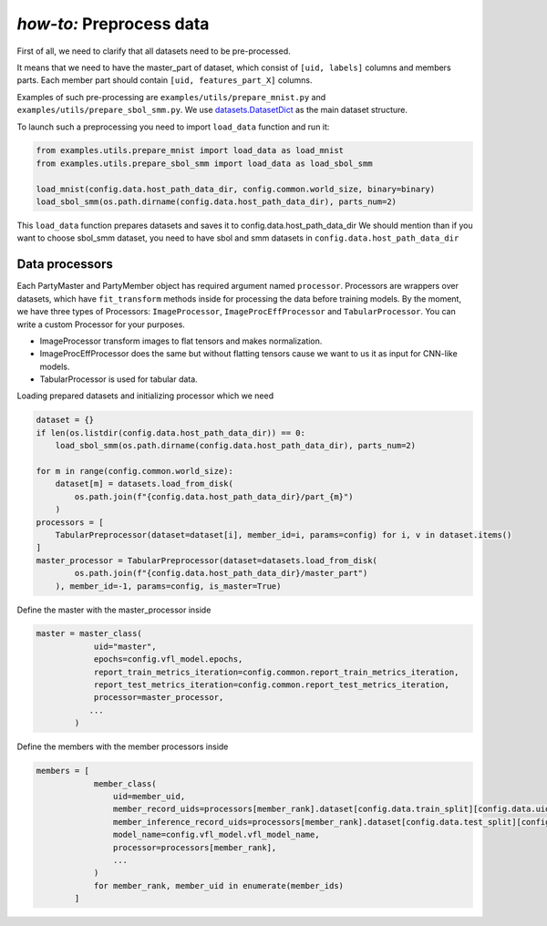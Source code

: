 .. _data_proc_tutorial:

*how-to:* Preprocess data
======================================

First of all, we need to clarify that all datasets need to be pre-processed.

It means that we need to have the master_part of dataset, which consist of ``[uid, labels]`` columns and members parts.
Each member part should contain ``[uid, features_part_X]`` columns.


Examples of such pre-processing are ``examples/utils/prepare_mnist.py`` and ``examples/utils/prepare_sbol_smm.py``.
We use `datasets.DatasetDict <https://huggingface.co/docs/datasets/en/package_reference/main_classes#datasets.DatasetDict>`_
as the main dataset structure.

To launch such a preprocessing you need to import ``load_data`` function and run it:

.. code-block:: python

    from examples.utils.prepare_mnist import load_data as load_mnist
    from examples.utils.prepare_sbol_smm import load_data as load_sbol_smm

    load_mnist(config.data.host_path_data_dir, config.common.world_size, binary=binary)
    load_sbol_smm(os.path.dirname(config.data.host_path_data_dir), parts_num=2)

This ``load_data`` function prepares datasets and saves it to config.data.host_path_data_dir
We should mention than if you want to choose sbol_smm dataset, you need to have sbol and smm datasets in ``config.data.host_path_data_dir``

Data processors
-----------------------

Each PartyMaster and PartyMember object has required argument named ``processor``.
Processors are wrappers over datasets, which have ``fit_transform`` methods inside for processing the data before
training models.
By the moment, we have three types of Processors: ``ImageProcessor``, ``ImageProcEffProcessor`` and ``TabularProcessor``.
You can write a custom Processor for your purposes.

- ImageProcessor transform images to flat tensors and makes normalization.
- ImageProcEffProcessor does the same  but without flatting tensors cause we want to us it as input for CNN-like models.
- TabularProcessor is used for tabular data.

Loading prepared datasets and initializing processor which we need

.. code-block:: python

        dataset = {}
        if len(os.listdir(config.data.host_path_data_dir)) == 0:
            load_sbol_smm(os.path.dirname(config.data.host_path_data_dir), parts_num=2)

        for m in range(config.common.world_size):
            dataset[m] = datasets.load_from_disk(
                os.path.join(f"{config.data.host_path_data_dir}/part_{m}")
            )
        processors = [
            TabularPreprocessor(dataset=dataset[i], member_id=i, params=config) for i, v in dataset.items()
        ]
        master_processor = TabularPreprocessor(dataset=datasets.load_from_disk(
                os.path.join(f"{config.data.host_path_data_dir}/master_part")
            ), member_id=-1, params=config, is_master=True)


Define the master with the master_processor inside

.. code-block:: python

    master = master_class(
                uid="master",
                epochs=config.vfl_model.epochs,
                report_train_metrics_iteration=config.common.report_train_metrics_iteration,
                report_test_metrics_iteration=config.common.report_test_metrics_iteration,
                processor=master_processor,
               ...
            )

Define the members with the member processors inside

.. code-block:: python

    members = [
                member_class(
                    uid=member_uid,
                    member_record_uids=processors[member_rank].dataset[config.data.train_split][config.data.uids_key],
                    member_inference_record_uids=processors[member_rank].dataset[config.data.test_split][config.data.uids_key],
                    model_name=config.vfl_model.vfl_model_name,
                    processor=processors[member_rank],
                    ...
                )
                for member_rank, member_uid in enumerate(member_ids)
            ]

